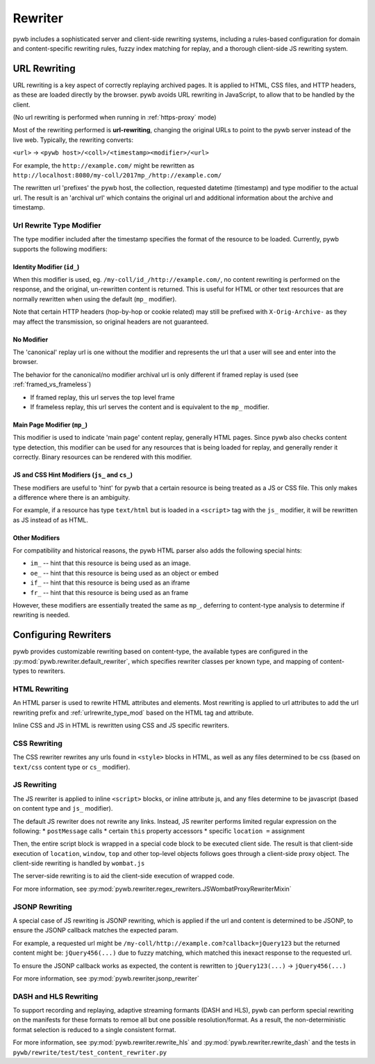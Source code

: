 .. _rewriter:

Rewriter
========

pywb includes a sophisticated server and client-side rewriting systems, including a rules-based
configuration for domain and content-specific rewriting rules, fuzzy index matching for replay,
and a thorough client-side JS rewriting system.


URL Rewriting
-------------

URL rewriting is a key aspect of correctly replaying archived pages.
It is applied to HTML, CSS files, and HTTP headers, as these are loaded directly by the browser.
pywb avoids URL rewriting in JavaScript, to allow that to be handled by the client.

(No url rewriting is performed when running in :ref:`https-proxy` mode)

Most of the rewriting performed is **url-rewriting**, changing the original URLs to point to
the pywb server instead of the live web. Typically, the rewriting converts:

``<url>`` -> ``<pywb host>/<coll>/<timestamp><modifier>/<url>``

For example, the ``http://example.com/`` might be
rewritten as ``http://localhost:8080/my-coll/2017mp_/http://example.com/``

The rewritten url 'prefixes' the pywb host, the collection, requested datetime (timestamp) and type modifier
to the actual url. The result is an 'archival url' which contains the original url and additional information about the archive and timestamp.

.. _urlrewrite_type_mod:

Url Rewrite Type Modifier
~~~~~~~~~~~~~~~~~~~~~~~~~

The type modifier included after the timestamp specifies the format of the resource to be loaded.
Currently, pywb supports the following modifiers:


Identity Modifier (``id_``)
"""""""""""""""""""""""""""

When this modifier is used, eg. ``/my-coll/id_/http://example.com/``, no content rewriting is performed
on the response, and the original, un-rewritten content is returned.
This is useful for HTML or other text resources that are normally rewritten when using the default (``mp_`` modifier).

Note that certain HTTP headers (hop-by-hop or cookie related) may still be prefixed with ``X-Orig-Archive-`` as they may affect the transmission,
so original headers are not guaranteed.


No Modifier
"""""""""""

The 'canonical' replay url is one without the modifier and represents the url that a user will see and enter into the browser.

The behavior for the canonical/no modifier archival url is only different if framed replay is used (see :ref:`framed_vs_frameless`)

* If framed replay, this url serves the top level frame
* If frameless replay, this url serves the content and is equivalent to the ``mp_`` modifier.


Main Page Modifier (``mp_``)
""""""""""""""""""""""""""""

This modifier is used to indicate 'main page' content replay, generally HTML pages. Since pywb also checks content type detection, this modifier can
be used for any resources that is being loaded for replay, and generally render it correctly. Binary resources can be rendered with this modifier.

JS and CSS Hint Modifiers (``js_`` and ``cs_``)
"""""""""""""""""""""""""""""""""""""""""""""""

These modifiers are useful to 'hint' for pywb that a certain resource is being treated as a JS or CSS file. This only makes a difference where there is an ambiguity.

For example, if a resource has type ``text/html`` but is loaded in a ``<script>`` tag with the ``js_`` modifier, it will be rewritten as JS instead of as HTML.


Other Modifiers
"""""""""""""""

For compatibility and historical reasons, the pywb HTML parser also adds the following special hints:

* ``im_`` -- hint that this resource is being used as an image.
* ``oe_`` -- hint that this resource is being used as an object or embed
* ``if_`` -- hint that this resource is being used as an iframe
* ``fr_`` -- hint that this resource is being used as an frame

However, these modifiers are essentially treated the same as ``mp_``, deferring to content-type analysis to determine if rewriting is needed.


Configuring Rewriters
---------------------

pywb provides customizable rewriting based on content-type, the available types are configured
in the :py:mod:`pywb.rewriter.default_rewriter`, which specifies rewriter classes per known type,
and mapping of content-types to rewriters.


HTML Rewriting
~~~~~~~~~~~~~~

An HTML parser is used to rewrite HTML attributes and elements. Most rewriting is applied to url
attributes to add the url rewriting prefix and :ref:`urlrewrite_type_mod` based on the HTML tag and attribute.

Inline CSS and JS in HTML is rewritten using CSS and JS specific rewriters.


CSS Rewriting
~~~~~~~~~~~~~

The CSS rewriter rewrites any urls found in ``<style>`` blocks in HTML, as well as any files determined to be css
(based on ``text/css`` content type or ``cs_`` modifier).


JS Rewriting
~~~~~~~~~~~~

The JS rewriter is applied to inline ``<script>`` blocks, or inline attribute js, and any files determine to be javascript (based on content type and ``js_`` modifier).

The default JS rewriter does not rewrite any links. Instead, JS rewriter performs limited regular expression on the following:
* ``postMessage`` calls
* certain ``this`` property accessors
* specific ``location =`` assignment

Then, the entire script block is wrapped in a special code block to be executed client side. The result is that client-side execution of ``location``, ``window``, ``top`` and other top-level objects follows goes through a client-side proxy object. The client-side rewriting is handled by ``wombat.js``

The server-side rewriting is to aid the client-side execution of wrapped code.

For more information, see :py:mod:`pywb.rewriter.regex_rewriters.JSWombatProxyRewriterMixin`


JSONP Rewriting
~~~~~~~~~~~~~~~

A special case of JS rewriting is JSONP rewriting, which is applied if the url and content is determined to be JSONP, to ensure
the JSONP callback matches the expected param.

For example, a requested url might be ``/my-coll/http://example.com?callback=jQuery123`` but the returned content might be:
``jQuery456(...)`` due to fuzzy matching, which matched this inexact response to the requested url.

To ensure the JSONP callback works as expected, the content is rewritten to ``jQuery123(...)`` -> ``jQuery456(...)``

For more information, see :py:mod:`pywb.rewriter.jsonp_rewriter`


DASH and HLS Rewriting
~~~~~~~~~~~~~~~~~~~~~~

To support recording and replaying, adaptive streaming formants (DASH and HLS), pywb can perform special rewriting on the manifests for these formats to remoe all but one possible resolution/format. As a result, the non-deterministic format selection is reduced to a single consistent format.

For more information, see :py:mod:`pywb.rewriter.rewrite_hls` and :py:mod:`pywb.rewriter.rewrite_dash` and the tests in ``pywb/rewrite/test/test_content_rewriter.py``

